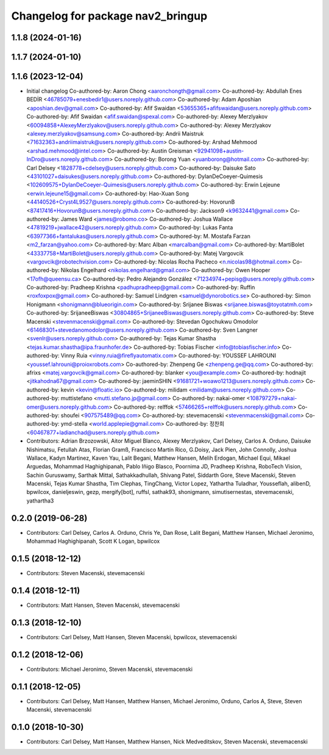 ^^^^^^^^^^^^^^^^^^^^^^^^^^^^^^^^^^
Changelog for package nav2_bringup
^^^^^^^^^^^^^^^^^^^^^^^^^^^^^^^^^^

1.1.8 (2024-01-16)
------------------

1.1.7 (2024-01-10)
------------------

1.1.6 (2023-12-04)
------------------
* Initial changelog
  Co-authored-by: Aaron Chong <aaronchongth@gmail.com>
  Co-authored-by: Abdullah Enes BEDİR <46785079+enesbedir1@users.noreply.github.com>
  Co-authored-by: Adam Aposhian <aposhian.dev@gmail.com>
  Co-authored-by: Afif Swaidan <53655365+afifswaidan@users.noreply.github.com>
  Co-authored-by: Afif Swaidan <afif.swaidan@spexal.com>
  Co-authored-by: Alexey Merzlyakov <60094858+AlexeyMerzlyakov@users.noreply.github.com>
  Co-authored-by: Alexey Merzlyakov <alexey.merzlyakov@samsung.com>
  Co-authored-by: Andrii Maistruk <71632363+andriimaistruk@users.noreply.github.com>
  Co-authored-by: Arshad Mehmood <arshad.mehmood@intel.com>
  Co-authored-by: Austin Greisman <92941098+austin-InDro@users.noreply.github.com>
  Co-authored-by: Borong Yuan <yuanborong@hotmail.com>
  Co-authored-by: Carl Delsey <1828778+cdelsey@users.noreply.github.com>
  Co-authored-by: Daisuke Sato <43101027+daisukes@users.noreply.github.com>
  Co-authored-by: DylanDeCoeyer-Quimesis <102609575+DylanDeCoeyer-Quimesis@users.noreply.github.com>
  Co-authored-by: Erwin Lejeune <erwin.lejeune15@gmail.com>
  Co-authored-by: Hao-Xuan Song <44140526+Cryst4L9527@users.noreply.github.com>
  Co-authored-by: HovorunB <87417416+HovorunB@users.noreply.github.com>
  Co-authored-by: Jackson9 <k9632441@gmail.com>
  Co-authored-by: James Ward <james@robomo.co>
  Co-authored-by: Joshua Wallace <47819219+jwallace42@users.noreply.github.com>
  Co-authored-by: Lukas Fanta <63977366+fantalukas@users.noreply.github.com>
  Co-authored-by: M. Mostafa Farzan <m2_farzan@yahoo.com>
  Co-authored-by: Marc Alban <marcalban@gmail.com>
  Co-authored-by: MartiBolet <43337758+MartiBolet@users.noreply.github.com>
  Co-authored-by: Matej Vargovcik <vargovcik@robotechvision.com>
  Co-authored-by: Nicolas Rocha Pacheco <n.nicolas98@hotmail.com>
  Co-authored-by: Nikolas Engelhard <nikolas.engelhard@gmail.com>
  Co-authored-by: Owen Hooper <17ofh@queensu.ca>
  Co-authored-by: Pedro Alejandro González <71234974+pepisg@users.noreply.github.com>
  Co-authored-by: Pradheep Krishna <padhupradheep@gmail.com>
  Co-authored-by: Ruffin <roxfoxpox@gmail.com>
  Co-authored-by: Samuel Lindgren <samuel@dynorobotics.se>
  Co-authored-by: Simon Honigmann <shonigmann@blueorigin.com>
  Co-authored-by: Srijanee Biswas <srijanee.biswas@toyotatmh.com>
  Co-authored-by: SrijaneeBiswas <30804865+SrijaneeBiswas@users.noreply.github.com>
  Co-authored-by: Steve Macenski <stevenmacenski@gmail.com>
  Co-authored-by: Stevedan Ogochukwu Omodolor <61468301+stevedanomodolor@users.noreply.github.com>
  Co-authored-by: Sven Langner <svenlr@users.noreply.github.com>
  Co-authored-by: Tejas Kumar Shastha <tejas.kumar.shastha@ipa.fraunhofer.de>
  Co-authored-by: Tobias Fischer <info@tobiasfischer.info>
  Co-authored-by: Vinny Ruia <vinny.ruia@fireflyautomatix.com>
  Co-authored-by: YOUSSEF LAHROUNI <youssef.lahrouni@proioxrobots.com>
  Co-authored-by: Zhenpeng Ge <zhenpeng.ge@qq.com>
  Co-authored-by: afrixs <matej.vargovcik@gmail.com>
  Co-authored-by: blanker <you@example.com>
  Co-authored-by: hodnajit <jitkahodna67@gmail.com>
  Co-authored-by: jaeminSHIN <91681721+woawo1213@users.noreply.github.com>
  Co-authored-by: kevin <kevin@floatic.io>
  Co-authored-by: milidam <milidam@users.noreply.github.com>
  Co-authored-by: muttistefano <mutti.stefano.jp@gmail.com>
  Co-authored-by: nakai-omer <108797279+nakai-omer@users.noreply.github.com>
  Co-authored-by: relffok <57466265+relffok@users.noreply.github.com>
  Co-authored-by: shoufei <907575489@qq.com>
  Co-authored-by: stevemacenski <stevenmacenski@gmail.com>
  Co-authored-by: ymd-stella <world.applepie@gmail.com>
  Co-authored-by: 정찬희 <60467877+ladianchad@users.noreply.github.com>
* Contributors: Adrian Brzozowski, Aitor Miguel Blanco, Alexey Merzlyakov, Carl Delsey, Carlos A. Orduno, Daisuke Nishimatsu, Fetullah Atas, Florian Gramß, Francisco Martín Rico, G.Doisy, Jack Pien, John Connolly, Joshua Wallace, Kadyn Martinez, Kaven Yau, Lalit Begani, Matthew Hansen, Melih Erdogan, Michael Equi, Mikael Arguedas, Mohammad Haghighipanah, Pablo Iñigo Blasco, Poornima JD, Pradheep Krishna, RoboTech Vision, Sachin Guruswamy, Sarthak Mittal, Sathakkadhullah, Shivang Patel, Siddarth Gore, Steve Macenski, Steven Macenski, Tejas Kumar Shastha, Tim Clephas, TingChang, Victor Lopez, Yathartha Tuladhar, Yousseflah, alibenD, bpwilcox, danieljeswin, gezp, mergify[bot], ruffsl, sathak93, shonigmann, simutisernestas, stevemacenski, yathartha3

0.2.0 (2019-06-28)
------------------
* Contributors: Carl Delsey, Carlos A. Orduno, Chris Ye, Dan Rose, Lalit Begani, Matthew Hansen, Michael Jeronimo, Mohammad Haghighipanah, Scott K Logan, bpwilcox

0.1.5 (2018-12-12)
------------------
* Contributors: Steven Macenski, stevemacenski

0.1.4 (2018-12-11)
------------------
* Contributors: Matt Hansen, Steven Macenski, stevemacenski

0.1.3 (2018-12-10)
------------------
* Contributors: Carl Delsey, Matt Hansen, Steven Macenski, bpwilcox, stevemacenski

0.1.2 (2018-12-06)
------------------
* Contributors: Michael Jeronimo, Steven Macenski, stevemacenski

0.1.1 (2018-12-05)
------------------
* Contributors: Carl Delsey, Matt Hansen, Matthew Hansen, Michael Jeronimo, Orduno, Carlos A, Steve, Steven Macenski, stevemacenski

0.1.0 (2018-10-30)
------------------
* Contributors: Carl Delsey, Matt Hansen, Matthew Hansen, Nick Medveditskov, Steven Macenski, stevemacenski
